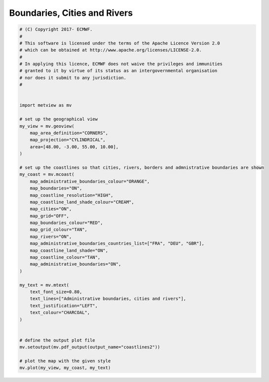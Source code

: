 .. only:: html

    .. note::
        :class: sphx-glr-download-link-note

        Click :ref:`here <sphx_glr_download_auto_examples_coastlines2.py>`     to download the full example code
    .. rst-class:: sphx-glr-example-title

    .. _sphx_glr_auto_examples_coastlines2.py:


Boundaries, Cities and Rivers
==============================



.. image:: /auto_examples/images/sphx_glr_coastlines2_001.png
    :alt: coastlines2
    :class: sphx-glr-single-img






.. code-block:: default



    # (C) Copyright 2017- ECMWF.
    #
    # This software is licensed under the terms of the Apache Licence Version 2.0
    # which can be obtained at http://www.apache.org/licenses/LICENSE-2.0.
    #
    # In applying this licence, ECMWF does not waive the privileges and immunities
    # granted to it by virtue of its status as an intergovernmental organisation
    # nor does it submit to any jurisdiction.
    #


    import metview as mv

    # set up the geographical view
    my_view = mv.geoview(
        map_area_definition="CORNERS",
        map_projection="CYLINDRICAL",
        area=[48.00, -3.00, 55.00, 10.00],
    )

    # set up the coastlines so that cities, rivers, borders and admnistrative boundaries are shown
    my_coast = mv.mcoast(
        map_administrative_boundaries_colour="ORANGE",
        map_boundaries="ON",
        map_coastline_resolution="HIGH",
        map_coastline_land_shade_colour="CREAM",
        map_cities="ON",
        map_grid="OFF",
        map_boundaries_colour="RED",
        map_grid_colour="TAN",
        map_rivers="ON",
        map_administrative_boundaries_countries_list=["FRA", "DEU", "GBR"],
        map_coastline_land_shade="ON",
        map_coastline_colour="TAN",
        map_administrative_boundaries="ON",
    )

    my_text = mv.mtext(
        text_font_size=0.80,
        text_lines=["Administrative boundaries, cities and rivers"],
        text_justification="LEFT",
        text_colour="CHARCOAL",
    )


    # define the output plot file
    mv.setoutput(mv.pdf_output(output_name="coastlines2"))

    # plot the map with the given style
    mv.plot(my_view, my_coast, my_text)


.. _sphx_glr_download_auto_examples_coastlines2.py:


.. only :: html

 .. container:: sphx-glr-footer
    :class: sphx-glr-footer-example



  .. container:: sphx-glr-download sphx-glr-download-python

     :download:`Download Python source code: coastlines2.py <coastlines2.py>`



  .. container:: sphx-glr-download sphx-glr-download-jupyter

     :download:`Download Jupyter notebook: coastlines2.ipynb <coastlines2.ipynb>`


.. only:: html

 .. rst-class:: sphx-glr-signature

    `Gallery generated by Sphinx-Gallery <https://sphinx-gallery.github.io>`_
